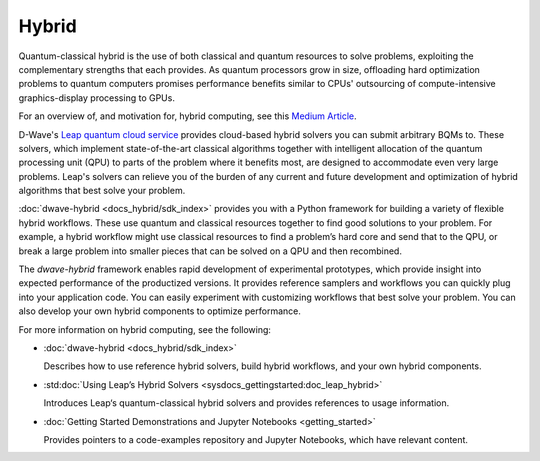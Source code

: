 .. _hybrid_sdk:

======
Hybrid 
======

Quantum-classical hybrid is the use of both classical and quantum resources to solve problems, 
exploiting the complementary strengths that each provides. As quantum processors grow in size, 
offloading hard optimization problems to quantum computers promises performance benefits similar 
to CPUs' outsourcing of compute-intensive graphics-display processing to GPUs. 

For an overview of, and motivation for, hybrid computing, see this 
`Medium Article <https://medium.com/d-wave/three-truths-and-the-advent-of-hybrid-quantum-computing-1941ba46ff8c>`_\ . 

D-Wave's `Leap quantum cloud service <https://cloud.dwavesys.com/leap>`_ provides cloud-based 
hybrid solvers you can submit arbitrary BQMs to. These solvers, which implement state-of-the-art 
classical algorithms together with intelligent allocation of the quantum processing unit (QPU) 
to parts of the problem where it benefits most, are designed to accommodate even very large problems. 
Leap's solvers can relieve you of the burden of any current and future development and optimization 
of hybrid algorithms that best solve your problem. 

:doc:`dwave-hybrid <docs_hybrid/sdk_index>` provides you with a Python framework for building a 
variety of flexible hybrid workflows. These use quantum and classical resources together to find 
good solutions to your problem. For example, a hybrid workflow might use classical resources to 
find a problem’s hard core and send that to the QPU, or break a large problem into smaller pieces 
that can be solved on a QPU and then recombined.

The *dwave-hybrid* framework enables rapid development of experimental prototypes, which provide 
insight into expected performance of the productized versions. It provides reference samplers and 
workflows you can quickly plug into your application code. You can easily experiment with customizing
workflows that best solve your problem. You can also develop your own hybrid components to optimize
performance.  

For more information on hybrid computing, see the following:

*   :doc:`dwave-hybrid <docs_hybrid/sdk_index>`

    Describes how to use reference hybrid solvers, build hybrid workflows, and your own hybrid components.
*   :std:doc:`Using Leap’s Hybrid Solvers <sysdocs_gettingstarted:doc_leap_hybrid>`

    Introduces Leap‘s quantum-classical hybrid solvers and provides references to usage information.

*   :doc:`Getting Started Demonstrations and Jupyter Notebooks <getting_started>` 

    Provides pointers to a code-examples repository and Jupyter Notebooks, which have relevant content.  


